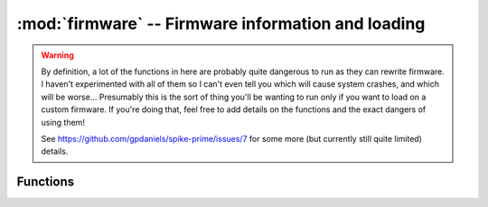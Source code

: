 :mod:`firmware` -- Firmware information and loading
===================================================

.. module:: firmware
   :synopsis: access and control system firmware

.. warning::

   By definition, a lot of the functions in here are probably quite dangerous to
   run as they can rewrite firmware.  I haven't experimented with all of them
   so I can't even tell you which will cause system crashes, and which will be worse...
   Presumably this is the sort of thing you'll be wanting to run only if you want
   to load on a custom firmware.  If you're doing that, feel free to add details
   on the functions and the exact dangers of using them!

   See https://github.com/gpdaniels/spike-prime/issues/7 for some more (but
   currently still quite limited) details.

Functions
---------

.. function:: info()

   Returns a dictionary containing various details about the firmware.  For
   the version in this branch with no changes, it returns:

   {'appl_checksum': 1231192444, 'new_appl_image_stored_checksum': 0,
   'appl_calc_checksum': 1231192444, 'new_appl_valid': False,
   'new_appl_image_calc_checksum': 0, 'new_image_size': 0,
   'currently_stored_bytes': 0, 'upload_finished': True,
   'spi_flash_size': '32 MBytes', 'valid': 0}

.. function:: appl_checksum()

   Returns a checksum of the firmware.  For the version in this branch with no
   changes, that's 1231192444.

.. function:: appl_image_initialise(???params???)

   (Unknown - I wasn't confident I could run it safely.  I suspect this might
   potentially be quite dangerous, at least if you've stored something in
   the image store at any point beforehand.  Seems to take up to 1 positional
   argument.)

.. function:: appl_image_store(???params???)

   (Unknown - I wasn't confident I could run it safely.  Seems to take up to 1
   positional argument.)

.. function:: appl_image_read(start_pos?)

   Returns a bytearray - seems to return empty ones by default for all integer
   inputs.  My hypothesis is that you're supposed to store an image in here with
   the appl_image_store() function and then appl_image_initialise() it to start
   running with it, but is this the whole firmware or just some particular
   necessary part of it that's different to what you might write with flash_write()?

   I'm also hypothesising based on flash_read that the parameter is probably
   the byte to start reading at, and it returns empty bytearrays when there's
   no bytes stored to read.

.. function:: flash_read(start_pos)

   Returns a bytearray of 32 bytes of the flash memory, starting at the given
   byte.

.. function:: flash_write(???)

   (Unknown - I wasn't confident I could run it safely.  Some internet
   research suggests this is the particularly dangerous one, so maybe don't
   try this at home unless you've got the cash for another hub!  Seems to take
   2 positional arguments - perhaps position to write and data to write in
   some order?)

.. function:: ext_flash_read_length()

   Seems to crash the hub or at least make it unresponsive until after a battery
   pull or two.  Not sure what it was trying to do!

.. function:: ext_flash_erase()

   (Unknown - I wasn't confident I could run it safely.  Probably another
   quite dangerous one?)

.. function:: erase_superblock()

   (Unknown - I wasn't confident I could run it safely.  The link at the top says
   that this erases the filesystem from the hub.)

.. function:: bootloader_version()

   Returns a string specifying bootloader version.  For the version in this
   branch with no changes, that's 'v0.5.01.0002-f75d82d'.